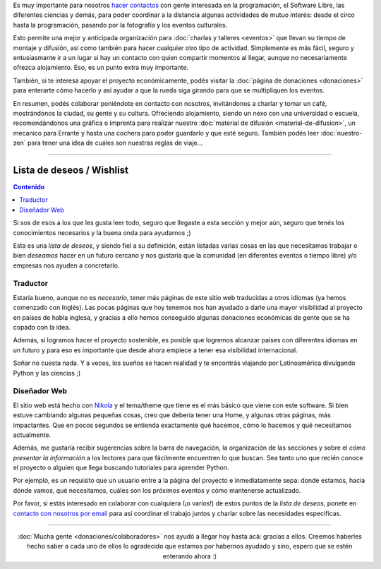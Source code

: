 .. title: ¿Cómo colaborar?
.. slug: como-colaborar
.. date: 2015-05-03 21:53:42 UTC-03:00
.. tags: 
.. category: 
.. link: 
.. description: 
.. type: text

Es muy importante para nosotros `hacer contactos
<http://elblogdehumitos.com/posts/mendoza-tiene-agite>`_ con gente
interesada en la programación, el Software Libre, las diferentes
ciencias y demás, para poder coordinar a la distancia algunas
actividades de mutuo interés: desde el circo hasta la programación,
pasando por la fotografía y los eventos culturales.

Esto permite una mejor y anticipada organización para :doc:`charlas y
talleres <eventos>` que llevan su tiempo de montaje y difusión, así
como también para hacer cualquier otro tipo de actividad. Simplemente
es más fácil, seguro y entusiasmante ir a un lugar si hay un contacto
con quien compartir momentos al llegar, aunque no necesariamente
ofrezca alojamiento. Eso, es un punto extra muy importante.

También, si te interesa apoyar el proyecto económicamente, podés
visitar la :doc:`página de donaciones <donaciones>` para enterarte
cómo hacerlo y así ayudar a que la rueda siga girando para que se
multipliquen los eventos.

.. raw:: html

   <style>
     .entry-content img {
       margin: 15px auto 15px auto;
     }
   </style>

.. image:: banner.jpg
   :align: center


.. raw:: html

   <style>
     .lead {
       margin-top: 20px;
     }
   </style>


En resumen, podés colaborar poniéndote en contacto con nosotros,
invitándonos a charlar y tomar un café, mostrándonos la ciudad, su
gente y su cultura. Ofreciendo alojamiento, siendo un nexo con una
universidad o escuela, recomendándonos una gráfica o imprenta para
realizar nuestro :doc:`material de difusión <material-de-difusion>`,
un mecanico para Errante y hasta una cochera para poder guardarlo y
que esté seguro. También podés leer :doc:`nuestro-zen` para tener una
idea de cuáles son nuestras reglas de viaje...

----

Lista de deseos / Wishlist
--------------------------

.. contents:: Contenido
   :local:

.. raw:: html

   <script type="text/javascript">
     contenido = document.getElementById('contenido');
     contenido.classList.add('sidebar');
     contenido.children[0].classList.add('sidebar-title');
     contenido.children[0].classList.remove('topic-title');
   </script>


Si sos de esos a los que les gusta leer todo, seguro que llegaste a
esta sección y mejor aún, seguro que tenés los conocimientos
necesarios y la buena onda para ayudarnos ;)

Esta es una *lista de deseos*, y siendo fiel a su definición, están
listadas varias cosas en las que necesitamos trabajar o bien
*deseamos* hacer en un futuro cercano y nos gustaría que la comunidad
(en diferentes eventos o tiempo libre) y/o empresas nos ayuden a
concretarlo.


Traductor
~~~~~~~~~

Estaría bueno, aunque no es *necesario*, tener más páginas de este
sitio web traducidas a otros idiomas (ya hemos comenzado con
Inglés). Las pocas páginas que hoy tenemos nos han ayudado a darle una
mayor visibilidad al proyecto en países de habla inglesa, y gracias a
ello hemos conseguido algunas donaciones económicas de gente que se ha
copado con la idea.

Además, si logramos hacer el proyecto sostenible, es posible que
logremos alcanzar países con diferentes idiomas en un futuro y para
eso es importante que desde ahora empiece a tener esa visibilidad
internacional.

Soñar no cuesta nada. Y a veces, los sueños se hacen realidad y te
encontrás viajando por Latinoamérica divulgando Python y las ciencias
;)


Diseñador Web
~~~~~~~~~~~~~

El sitio web está hecho con `Nikola <http://getnikola.com/>`_ y el
tema/theme que tiene es el más básico que viene con este software. Si
bien estuve cambiando algunas pequeñas cosas, creo que debería tener
una Home, y algunas otras páginas, más impactantes. Que en pocos
segundos se entienda exactamente qué hacemos, cómo lo hacemos y qué
necesitamos actualmente.

Además, me gustaría recibir sugerencias sobre la barra de navegación,
la organización de las secciones y sobre el *cómo presentar la
información* a los lectores para que fácilmente encuentren lo que
buscan. Sea tanto uno que recién conoce el proyecto o alguien que
llega buscando tutoriales para aprender Python.

Por ejemplo, es un requisito que un usuario entre a la página del
proyecto e inmediatamente sepa: donde estamos, hacia dónde vamos, qué
necesitamos, cuáles son los próximos eventos y cómo mantenerse
actualizado.

.. class:: alert alert-success

   Por favor, si estás interesado en colaborar con cualquiera (¡o
   varios!) de estos puntos de la *lista de deseos*, ponete en
   `contacto con nosotros por email
   <mailto:argentinaenpython@gmail.com>`_ para así coordinar el
   trabajo juntos y charlar sobre las necesidades específicas.

----

.. class:: lead align-center

   :doc:`Mucha gente <donaciones/colaboradores>` nos ayudó a llegar
   hoy hasta acá: gracias a ellos. Creemos haberles hecho saber a cada
   uno de ellos lo agradecido que estamos por habernos ayudado y sino,
   espero que se estén enterando ahora :)
